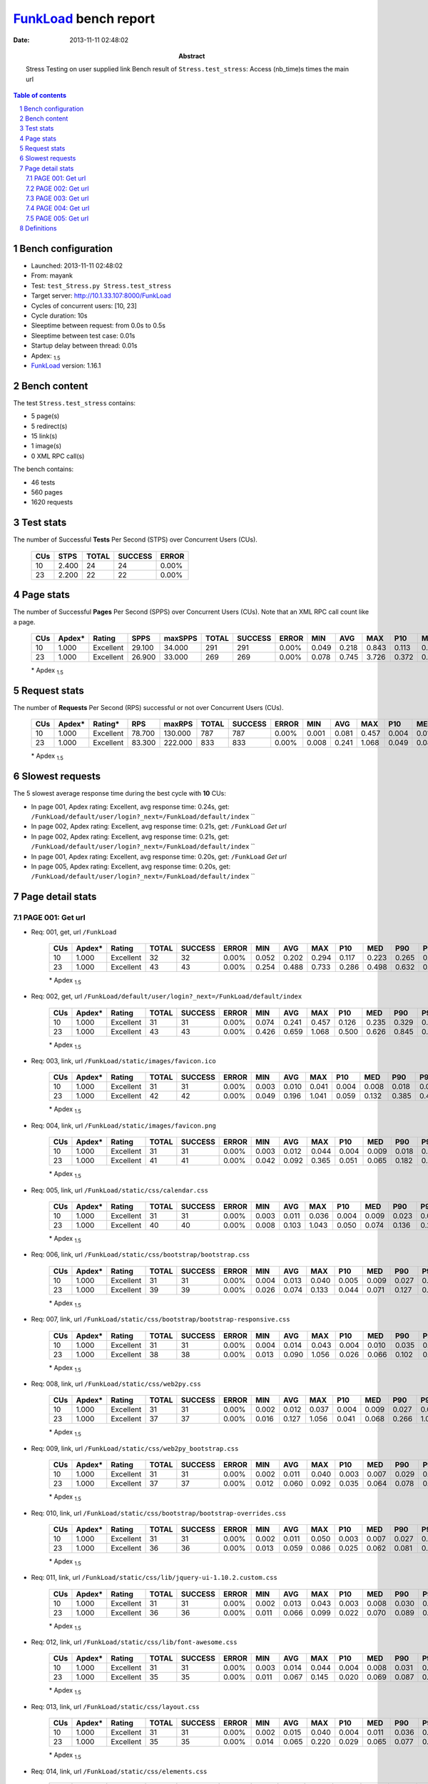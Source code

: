 ======================
FunkLoad_ bench report
======================


:date: 2013-11-11 02:48:02
:abstract: Stress Testing on user supplied link
           Bench result of ``Stress.test_stress``: 
           Access (nb_time)s times the main url

.. _FunkLoad: http://funkload.nuxeo.org/
.. sectnum::    :depth: 2
.. contents:: Table of contents
.. |APDEXT| replace:: \ :sub:`1.5`

Bench configuration
-------------------

* Launched: 2013-11-11 02:48:02
* From: mayank
* Test: ``test_Stress.py Stress.test_stress``
* Target server: http://10.1.33.107:8000/FunkLoad
* Cycles of concurrent users: [10, 23]
* Cycle duration: 10s
* Sleeptime between request: from 0.0s to 0.5s
* Sleeptime between test case: 0.01s
* Startup delay between thread: 0.01s
* Apdex: |APDEXT|
* FunkLoad_ version: 1.16.1


Bench content
-------------

The test ``Stress.test_stress`` contains: 

* 5 page(s)
* 5 redirect(s)
* 15 link(s)
* 1 image(s)
* 0 XML RPC call(s)

The bench contains:

* 46 tests
* 560 pages
* 1620 requests


Test stats
----------

The number of Successful **Tests** Per Second (STPS) over Concurrent Users (CUs).

 .. image:: tests.png

 ================== ================== ================== ================== ==================
                CUs               STPS              TOTAL            SUCCESS              ERROR
 ================== ================== ================== ================== ==================
                 10              2.400                 24                 24             0.00%
                 23              2.200                 22                 22             0.00%
 ================== ================== ================== ================== ==================



Page stats
----------

The number of Successful **Pages** Per Second (SPPS) over Concurrent Users (CUs).
Note that an XML RPC call count like a page.

 .. image:: pages_spps.png
 .. image:: pages.png

 ================== ================== ================== ================== ================== ================== ================== ================== ================== ================== ================== ================== ================== ================== ==================
                CUs             Apdex*             Rating               SPPS            maxSPPS              TOTAL            SUCCESS              ERROR                MIN                AVG                MAX                P10                MED                P90                P95
 ================== ================== ================== ================== ================== ================== ================== ================== ================== ================== ================== ================== ================== ================== ==================
                 10              1.000          Excellent             29.100             34.000                291                291             0.00%              0.049              0.218              0.843              0.113              0.201              0.322              0.357
                 23              1.000          Excellent             26.900             33.000                269                269             0.00%              0.078              0.745              3.726              0.372              0.593              1.786              2.005
 ================== ================== ================== ================== ================== ================== ================== ================== ================== ================== ================== ================== ================== ================== ==================

 \* Apdex |APDEXT|

Request stats
-------------

The number of **Requests** Per Second (RPS) successful or not over Concurrent Users (CUs).

 .. image:: requests_rps.png
 .. image:: requests.png

 ================== ================== ================== ================== ================== ================== ================== ================== ================== ================== ================== ================== ================== ================== ==================
                CUs             Apdex*            Rating*                RPS             maxRPS              TOTAL            SUCCESS              ERROR                MIN                AVG                MAX                P10                MED                P90                P95
 ================== ================== ================== ================== ================== ================== ================== ================== ================== ================== ================== ================== ================== ================== ==================
                 10              1.000          Excellent             78.700            130.000                787                787             0.00%              0.001              0.081              0.457              0.004              0.018              0.244              0.271
                 23              1.000          Excellent             83.300            222.000                833                833             0.00%              0.008              0.241              1.068              0.049              0.080              0.628              0.678
 ================== ================== ================== ================== ================== ================== ================== ================== ================== ================== ================== ================== ================== ================== ==================

 \* Apdex |APDEXT|

Slowest requests
----------------

The 5 slowest average response time during the best cycle with **10** CUs:

* In page 001, Apdex rating: Excellent, avg response time: 0.24s, get: ``/FunkLoad/default/user/login?_next=/FunkLoad/default/index``
  ``
* In page 002, Apdex rating: Excellent, avg response time: 0.21s, get: ``/FunkLoad``
  `Get url`
* In page 002, Apdex rating: Excellent, avg response time: 0.21s, get: ``/FunkLoad/default/user/login?_next=/FunkLoad/default/index``
  ``
* In page 001, Apdex rating: Excellent, avg response time: 0.20s, get: ``/FunkLoad``
  `Get url`
* In page 005, Apdex rating: Excellent, avg response time: 0.20s, get: ``/FunkLoad/default/user/login?_next=/FunkLoad/default/index``
  ``

Page detail stats
-----------------


PAGE 001: Get url
~~~~~~~~~~~~~~~~~

* Req: 001, get, url ``/FunkLoad``

     .. image:: request_001.001.png

     ================== ================== ================== ================== ================== ================== ================== ================== ================== ================== ================== ================== ==================
                    CUs             Apdex*             Rating              TOTAL            SUCCESS              ERROR                MIN                AVG                MAX                P10                MED                P90                P95
     ================== ================== ================== ================== ================== ================== ================== ================== ================== ================== ================== ================== ==================
                     10              1.000          Excellent                 32                 32             0.00%              0.052              0.202              0.294              0.117              0.223              0.265              0.270
                     23              1.000          Excellent                 43                 43             0.00%              0.254              0.488              0.733              0.286              0.498              0.632              0.705
     ================== ================== ================== ================== ================== ================== ================== ================== ================== ================== ================== ================== ==================

     \* Apdex |APDEXT|
* Req: 002, get, url ``/FunkLoad/default/user/login?_next=/FunkLoad/default/index``

     .. image:: request_001.002.png

     ================== ================== ================== ================== ================== ================== ================== ================== ================== ================== ================== ================== ==================
                    CUs             Apdex*             Rating              TOTAL            SUCCESS              ERROR                MIN                AVG                MAX                P10                MED                P90                P95
     ================== ================== ================== ================== ================== ================== ================== ================== ================== ================== ================== ================== ==================
                     10              1.000          Excellent                 31                 31             0.00%              0.074              0.241              0.457              0.126              0.235              0.329              0.401
                     23              1.000          Excellent                 43                 43             0.00%              0.426              0.659              1.068              0.500              0.626              0.845              0.897
     ================== ================== ================== ================== ================== ================== ================== ================== ================== ================== ================== ================== ==================

     \* Apdex |APDEXT|
* Req: 003, link, url ``/FunkLoad/static/images/favicon.ico``

     .. image:: request_001.003.png

     ================== ================== ================== ================== ================== ================== ================== ================== ================== ================== ================== ================== ==================
                    CUs             Apdex*             Rating              TOTAL            SUCCESS              ERROR                MIN                AVG                MAX                P10                MED                P90                P95
     ================== ================== ================== ================== ================== ================== ================== ================== ================== ================== ================== ================== ==================
                     10              1.000          Excellent                 31                 31             0.00%              0.003              0.010              0.041              0.004              0.008              0.018              0.021
                     23              1.000          Excellent                 42                 42             0.00%              0.049              0.196              1.041              0.059              0.132              0.385              0.417
     ================== ================== ================== ================== ================== ================== ================== ================== ================== ================== ================== ================== ==================

     \* Apdex |APDEXT|
* Req: 004, link, url ``/FunkLoad/static/images/favicon.png``

     .. image:: request_001.004.png

     ================== ================== ================== ================== ================== ================== ================== ================== ================== ================== ================== ================== ==================
                    CUs             Apdex*             Rating              TOTAL            SUCCESS              ERROR                MIN                AVG                MAX                P10                MED                P90                P95
     ================== ================== ================== ================== ================== ================== ================== ================== ================== ================== ================== ================== ==================
                     10              1.000          Excellent                 31                 31             0.00%              0.003              0.012              0.044              0.004              0.009              0.018              0.032
                     23              1.000          Excellent                 41                 41             0.00%              0.042              0.092              0.365              0.051              0.065              0.182              0.201
     ================== ================== ================== ================== ================== ================== ================== ================== ================== ================== ================== ================== ==================

     \* Apdex |APDEXT|
* Req: 005, link, url ``/FunkLoad/static/css/calendar.css``

     .. image:: request_001.005.png

     ================== ================== ================== ================== ================== ================== ================== ================== ================== ================== ================== ================== ==================
                    CUs             Apdex*             Rating              TOTAL            SUCCESS              ERROR                MIN                AVG                MAX                P10                MED                P90                P95
     ================== ================== ================== ================== ================== ================== ================== ================== ================== ================== ================== ================== ==================
                     10              1.000          Excellent                 31                 31             0.00%              0.003              0.011              0.036              0.004              0.009              0.023              0.026
                     23              1.000          Excellent                 40                 40             0.00%              0.008              0.103              1.043              0.050              0.074              0.136              0.211
     ================== ================== ================== ================== ================== ================== ================== ================== ================== ================== ================== ================== ==================

     \* Apdex |APDEXT|
* Req: 006, link, url ``/FunkLoad/static/css/bootstrap/bootstrap.css``

     .. image:: request_001.006.png

     ================== ================== ================== ================== ================== ================== ================== ================== ================== ================== ================== ================== ==================
                    CUs             Apdex*             Rating              TOTAL            SUCCESS              ERROR                MIN                AVG                MAX                P10                MED                P90                P95
     ================== ================== ================== ================== ================== ================== ================== ================== ================== ================== ================== ================== ==================
                     10              1.000          Excellent                 31                 31             0.00%              0.004              0.013              0.040              0.005              0.009              0.027              0.030
                     23              1.000          Excellent                 39                 39             0.00%              0.026              0.074              0.133              0.044              0.071              0.127              0.131
     ================== ================== ================== ================== ================== ================== ================== ================== ================== ================== ================== ================== ==================

     \* Apdex |APDEXT|
* Req: 007, link, url ``/FunkLoad/static/css/bootstrap/bootstrap-responsive.css``

     .. image:: request_001.007.png

     ================== ================== ================== ================== ================== ================== ================== ================== ================== ================== ================== ================== ==================
                    CUs             Apdex*             Rating              TOTAL            SUCCESS              ERROR                MIN                AVG                MAX                P10                MED                P90                P95
     ================== ================== ================== ================== ================== ================== ================== ================== ================== ================== ================== ================== ==================
                     10              1.000          Excellent                 31                 31             0.00%              0.004              0.014              0.043              0.004              0.010              0.035              0.041
                     23              1.000          Excellent                 38                 38             0.00%              0.013              0.090              1.056              0.026              0.066              0.102              0.126
     ================== ================== ================== ================== ================== ================== ================== ================== ================== ================== ================== ================== ==================

     \* Apdex |APDEXT|
* Req: 008, link, url ``/FunkLoad/static/css/web2py.css``

     .. image:: request_001.008.png

     ================== ================== ================== ================== ================== ================== ================== ================== ================== ================== ================== ================== ==================
                    CUs             Apdex*             Rating              TOTAL            SUCCESS              ERROR                MIN                AVG                MAX                P10                MED                P90                P95
     ================== ================== ================== ================== ================== ================== ================== ================== ================== ================== ================== ================== ==================
                     10              1.000          Excellent                 31                 31             0.00%              0.002              0.012              0.037              0.004              0.009              0.027              0.031
                     23              1.000          Excellent                 37                 37             0.00%              0.016              0.127              1.056              0.041              0.068              0.266              1.036
     ================== ================== ================== ================== ================== ================== ================== ================== ================== ================== ================== ================== ==================

     \* Apdex |APDEXT|
* Req: 009, link, url ``/FunkLoad/static/css/web2py_bootstrap.css``

     .. image:: request_001.009.png

     ================== ================== ================== ================== ================== ================== ================== ================== ================== ================== ================== ================== ==================
                    CUs             Apdex*             Rating              TOTAL            SUCCESS              ERROR                MIN                AVG                MAX                P10                MED                P90                P95
     ================== ================== ================== ================== ================== ================== ================== ================== ================== ================== ================== ================== ==================
                     10              1.000          Excellent                 31                 31             0.00%              0.002              0.011              0.040              0.003              0.007              0.029              0.033
                     23              1.000          Excellent                 37                 37             0.00%              0.012              0.060              0.092              0.035              0.064              0.078              0.085
     ================== ================== ================== ================== ================== ================== ================== ================== ================== ================== ================== ================== ==================

     \* Apdex |APDEXT|
* Req: 010, link, url ``/FunkLoad/static/css/bootstrap/bootstrap-overrides.css``

     .. image:: request_001.010.png

     ================== ================== ================== ================== ================== ================== ================== ================== ================== ================== ================== ================== ==================
                    CUs             Apdex*             Rating              TOTAL            SUCCESS              ERROR                MIN                AVG                MAX                P10                MED                P90                P95
     ================== ================== ================== ================== ================== ================== ================== ================== ================== ================== ================== ================== ==================
                     10              1.000          Excellent                 31                 31             0.00%              0.002              0.011              0.050              0.003              0.007              0.027              0.032
                     23              1.000          Excellent                 36                 36             0.00%              0.013              0.059              0.086              0.025              0.062              0.081              0.084
     ================== ================== ================== ================== ================== ================== ================== ================== ================== ================== ================== ================== ==================

     \* Apdex |APDEXT|
* Req: 011, link, url ``/FunkLoad/static/css/lib/jquery-ui-1.10.2.custom.css``

     .. image:: request_001.011.png

     ================== ================== ================== ================== ================== ================== ================== ================== ================== ================== ================== ================== ==================
                    CUs             Apdex*             Rating              TOTAL            SUCCESS              ERROR                MIN                AVG                MAX                P10                MED                P90                P95
     ================== ================== ================== ================== ================== ================== ================== ================== ================== ================== ================== ================== ==================
                     10              1.000          Excellent                 31                 31             0.00%              0.002              0.013              0.043              0.003              0.008              0.030              0.030
                     23              1.000          Excellent                 36                 36             0.00%              0.011              0.066              0.099              0.022              0.070              0.089              0.096
     ================== ================== ================== ================== ================== ================== ================== ================== ================== ================== ================== ================== ==================

     \* Apdex |APDEXT|
* Req: 012, link, url ``/FunkLoad/static/css/lib/font-awesome.css``

     .. image:: request_001.012.png

     ================== ================== ================== ================== ================== ================== ================== ================== ================== ================== ================== ================== ==================
                    CUs             Apdex*             Rating              TOTAL            SUCCESS              ERROR                MIN                AVG                MAX                P10                MED                P90                P95
     ================== ================== ================== ================== ================== ================== ================== ================== ================== ================== ================== ================== ==================
                     10              1.000          Excellent                 31                 31             0.00%              0.003              0.014              0.044              0.004              0.008              0.031              0.038
                     23              1.000          Excellent                 35                 35             0.00%              0.011              0.067              0.145              0.020              0.069              0.087              0.092
     ================== ================== ================== ================== ================== ================== ================== ================== ================== ================== ================== ================== ==================

     \* Apdex |APDEXT|
* Req: 013, link, url ``/FunkLoad/static/css/layout.css``

     .. image:: request_001.013.png

     ================== ================== ================== ================== ================== ================== ================== ================== ================== ================== ================== ================== ==================
                    CUs             Apdex*             Rating              TOTAL            SUCCESS              ERROR                MIN                AVG                MAX                P10                MED                P90                P95
     ================== ================== ================== ================== ================== ================== ================== ================== ================== ================== ================== ================== ==================
                     10              1.000          Excellent                 31                 31             0.00%              0.002              0.015              0.040              0.004              0.011              0.036              0.039
                     23              1.000          Excellent                 35                 35             0.00%              0.014              0.065              0.220              0.029              0.065              0.077              0.092
     ================== ================== ================== ================== ================== ================== ================== ================== ================== ================== ================== ================== ==================

     \* Apdex |APDEXT|
* Req: 014, link, url ``/FunkLoad/static/css/elements.css``

     .. image:: request_001.014.png

     ================== ================== ================== ================== ================== ================== ================== ================== ================== ================== ================== ================== ==================
                    CUs             Apdex*             Rating              TOTAL            SUCCESS              ERROR                MIN                AVG                MAX                P10                MED                P90                P95
     ================== ================== ================== ================== ================== ================== ================== ================== ================== ================== ================== ================== ==================
                     10              1.000          Excellent                 31                 31             0.00%              0.001              0.014              0.042              0.004              0.009              0.030              0.032
                     23              1.000          Excellent                 34                 34             0.00%              0.016              0.076              0.336              0.030              0.072              0.101              0.105
     ================== ================== ================== ================== ================== ================== ================== ================== ================== ================== ================== ================== ==================

     \* Apdex |APDEXT|
* Req: 015, link, url ``/FunkLoad/static/css/icons.css``

     .. image:: request_001.015.png

     ================== ================== ================== ================== ================== ================== ================== ================== ================== ================== ================== ================== ==================
                    CUs             Apdex*             Rating              TOTAL            SUCCESS              ERROR                MIN                AVG                MAX                P10                MED                P90                P95
     ================== ================== ================== ================== ================== ================== ================== ================== ================== ================== ================== ================== ==================
                     10              1.000          Excellent                 31                 31             0.00%              0.002              0.012              0.034              0.004              0.010              0.022              0.030
                     23              1.000          Excellent                 32                 32             0.00%              0.012              0.069              0.150              0.037              0.068              0.089              0.134
     ================== ================== ================== ================== ================== ================== ================== ================== ================== ================== ================== ================== ==================

     \* Apdex |APDEXT|
* Req: 016, link, url ``/FunkLoad/static/css/compiled/signin.css``

     .. image:: request_001.016.png

     ================== ================== ================== ================== ================== ================== ================== ================== ================== ================== ================== ================== ==================
                    CUs             Apdex*             Rating              TOTAL            SUCCESS              ERROR                MIN                AVG                MAX                P10                MED                P90                P95
     ================== ================== ================== ================== ================== ================== ================== ================== ================== ================== ================== ================== ==================
                     10              1.000          Excellent                 31                 31             0.00%              0.003              0.012              0.031              0.004              0.010              0.028              0.029
                     23              1.000          Excellent                 29                 29             0.00%              0.014              0.076              0.252              0.021              0.069              0.145              0.241
     ================== ================== ================== ================== ================== ================== ================== ================== ================== ================== ================== ================== ==================

     \* Apdex |APDEXT|
* Req: 017, link, url ``/FunkLoad/static/css/web2py_bootstrap_nojs.css``

     .. image:: request_001.017.png

     ================== ================== ================== ================== ================== ================== ================== ================== ================== ================== ================== ================== ==================
                    CUs             Apdex*             Rating              TOTAL            SUCCESS              ERROR                MIN                AVG                MAX                P10                MED                P90                P95
     ================== ================== ================== ================== ================== ================== ================== ================== ================== ================== ================== ================== ==================
                     10              1.000          Excellent                 31                 31             0.00%              0.002              0.011              0.040              0.004              0.008              0.025              0.034
                     23              1.000          Excellent                 27                 27             0.00%              0.017              0.087              0.310              0.030              0.068              0.226              0.240
     ================== ================== ================== ================== ================== ================== ================== ================== ================== ================== ================== ================== ==================

     \* Apdex |APDEXT|
* Req: 018, image, url ``/FunkLoad/static/img/Cloud.png``

     .. image:: request_001.018.png

     ================== ================== ================== ================== ================== ================== ================== ================== ================== ================== ================== ================== ==================
                    CUs             Apdex*             Rating              TOTAL            SUCCESS              ERROR                MIN                AVG                MAX                P10                MED                P90                P95
     ================== ================== ================== ================== ================== ================== ================== ================== ================== ================== ================== ================== ==================
                     10              1.000          Excellent                 31                 31             0.00%              0.002              0.011              0.041              0.004              0.007              0.024              0.035
                     23              1.000          Excellent                 26                 26             0.00%              0.027              0.090              0.340              0.036              0.066              0.156              0.335
     ================== ================== ================== ================== ================== ================== ================== ================== ================== ================== ================== ================== ==================

     \* Apdex |APDEXT|

PAGE 002: Get url
~~~~~~~~~~~~~~~~~

* Req: 001, get, url ``/FunkLoad``

     .. image:: request_002.001.png

     ================== ================== ================== ================== ================== ================== ================== ================== ================== ================== ================== ================== ==================
                    CUs             Apdex*             Rating              TOTAL            SUCCESS              ERROR                MIN                AVG                MAX                P10                MED                P90                P95
     ================== ================== ================== ================== ================== ================== ================== ================== ================== ================== ================== ================== ==================
                     10              1.000          Excellent                 30                 30             0.00%              0.070              0.209              0.339              0.083              0.231              0.290              0.304
                     23              1.000          Excellent                 23                 23             0.00%              0.078              0.364              0.614              0.106              0.322              0.587              0.603
     ================== ================== ================== ================== ================== ================== ================== ================== ================== ================== ================== ================== ==================

     \* Apdex |APDEXT|
* Req: 002, get, url ``/FunkLoad/default/user/login?_next=/FunkLoad/default/index``

     .. image:: request_002.002.png

     ================== ================== ================== ================== ================== ================== ================== ================== ================== ================== ================== ================== ==================
                    CUs             Apdex*             Rating              TOTAL            SUCCESS              ERROR                MIN                AVG                MAX                P10                MED                P90                P95
     ================== ================== ================== ================== ================== ================== ================== ================== ================== ================== ================== ================== ==================
                     10              1.000          Excellent                 30                 30             0.00%              0.049              0.207              0.337              0.075              0.232              0.307              0.326
                     23              1.000          Excellent                 23                 23             0.00%              0.124              0.481              0.648              0.309              0.527              0.630              0.630
     ================== ================== ================== ================== ================== ================== ================== ================== ================== ================== ================== ================== ==================

     \* Apdex |APDEXT|

PAGE 003: Get url
~~~~~~~~~~~~~~~~~

* Req: 001, get, url ``/FunkLoad``

     .. image:: request_003.001.png

     ================== ================== ================== ================== ================== ================== ================== ================== ================== ================== ================== ================== ==================
                    CUs             Apdex*             Rating              TOTAL            SUCCESS              ERROR                MIN                AVG                MAX                P10                MED                P90                P95
     ================== ================== ================== ================== ================== ================== ================== ================== ================== ================== ================== ================== ==================
                     10              1.000          Excellent                 30                 30             0.00%              0.059              0.179              0.304              0.096              0.171              0.261              0.277
                     23              1.000          Excellent                 23                 23             0.00%              0.400              0.523              0.710              0.420              0.514              0.630              0.646
     ================== ================== ================== ================== ================== ================== ================== ================== ================== ================== ================== ================== ==================

     \* Apdex |APDEXT|
* Req: 002, get, url ``/FunkLoad/default/user/login?_next=/FunkLoad/default/index``

     .. image:: request_003.002.png

     ================== ================== ================== ================== ================== ================== ================== ================== ================== ================== ================== ================== ==================
                    CUs             Apdex*             Rating              TOTAL            SUCCESS              ERROR                MIN                AVG                MAX                P10                MED                P90                P95
     ================== ================== ================== ================== ================== ================== ================== ================== ================== ================== ================== ================== ==================
                     10              1.000          Excellent                 30                 30             0.00%              0.096              0.190              0.340              0.130              0.166              0.300              0.322
                     23              1.000          Excellent                 23                 23             0.00%              0.518              0.637              0.742              0.540              0.639              0.710              0.738
     ================== ================== ================== ================== ================== ================== ================== ================== ================== ================== ================== ================== ==================

     \* Apdex |APDEXT|

PAGE 004: Get url
~~~~~~~~~~~~~~~~~

* Req: 001, get, url ``/FunkLoad``

     .. image:: request_004.001.png

     ================== ================== ================== ================== ================== ================== ================== ================== ================== ================== ================== ================== ==================
                    CUs             Apdex*             Rating              TOTAL            SUCCESS              ERROR                MIN                AVG                MAX                P10                MED                P90                P95
     ================== ================== ================== ================== ================== ================== ================== ================== ================== ================== ================== ================== ==================
                     10              1.000          Excellent                 28                 28             0.00%              0.091              0.171              0.272              0.098              0.169              0.244              0.244
                     23              1.000          Excellent                 23                 23             0.00%              0.506              0.591              0.755              0.523              0.581              0.665              0.676
     ================== ================== ================== ================== ================== ================== ================== ================== ================== ================== ================== ================== ==================

     \* Apdex |APDEXT|
* Req: 002, get, url ``/FunkLoad/default/user/login?_next=/FunkLoad/default/index``

     .. image:: request_004.002.png

     ================== ================== ================== ================== ================== ================== ================== ================== ================== ================== ================== ================== ==================
                    CUs             Apdex*             Rating              TOTAL            SUCCESS              ERROR                MIN                AVG                MAX                P10                MED                P90                P95
     ================== ================== ================== ================== ================== ================== ================== ================== ================== ================== ================== ================== ==================
                     10              1.000          Excellent                 28                 28             0.00%              0.099              0.192              0.279              0.125              0.203              0.271              0.276
                     23              1.000          Excellent                 23                 23             0.00%              0.518              0.618              0.728              0.563              0.630              0.673              0.723
     ================== ================== ================== ================== ================== ================== ================== ================== ================== ================== ================== ================== ==================

     \* Apdex |APDEXT|

PAGE 005: Get url
~~~~~~~~~~~~~~~~~

* Req: 001, get, url ``/FunkLoad``

     .. image:: request_005.001.png

     ================== ================== ================== ================== ================== ================== ================== ================== ================== ================== ================== ================== ==================
                    CUs             Apdex*             Rating              TOTAL            SUCCESS              ERROR                MIN                AVG                MAX                P10                MED                P90                P95
     ================== ================== ================== ================== ================== ================== ================== ================== ================== ================== ================== ================== ==================
                     10              1.000          Excellent                 27                 27             0.00%              0.102              0.177              0.337              0.107              0.164              0.260              0.270
                     23              1.000          Excellent                 23                 23             0.00%              0.388              0.599              0.747              0.516              0.605              0.714              0.736
     ================== ================== ================== ================== ================== ================== ================== ================== ================== ================== ================== ================== ==================

     \* Apdex |APDEXT|
* Req: 002, get, url ``/FunkLoad/default/user/login?_next=/FunkLoad/default/index``

     .. image:: request_005.002.png

     ================== ================== ================== ================== ================== ================== ================== ================== ================== ================== ================== ================== ==================
                    CUs             Apdex*             Rating              TOTAL            SUCCESS              ERROR                MIN                AVG                MAX                P10                MED                P90                P95
     ================== ================== ================== ================== ================== ================== ================== ================== ================== ================== ================== ================== ==================
                     10              1.000          Excellent                 25                 25             0.00%              0.125              0.196              0.336              0.135              0.186              0.279              0.313
                     23              1.000          Excellent                 22                 22             0.00%              0.502              0.607              0.767              0.511              0.612              0.701              0.744
     ================== ================== ================== ================== ================== ================== ================== ================== ================== ================== ================== ================== ==================

     \* Apdex |APDEXT|

Definitions
-----------

* CUs: Concurrent users or number of concurrent threads executing tests.
* Request: a single GET/POST/redirect/xmlrpc request.
* Page: a request with redirects and resource links (image, css, js) for an html page.
* STPS: Successful tests per second.
* SPPS: Successful pages per second.
* RPS: Requests per second, successful or not.
* maxSPPS: Maximum SPPS during the cycle.
* maxRPS: Maximum RPS during the cycle.
* MIN: Minimum response time for a page or request.
* AVG: Average response time for a page or request.
* MAX: Maximmum response time for a page or request.
* P10: 10th percentile, response time where 10 percent of pages or requests are delivered.
* MED: Median or 50th percentile, response time where half of pages or requests are delivered.
* P90: 90th percentile, response time where 90 percent of pages or requests are delivered.
* P95: 95th percentile, response time where 95 percent of pages or requests are delivered.
* Apdex T: Application Performance Index, 
  this is a numerical measure of user satisfaction, it is based
  on three zones of application responsiveness:

  - Satisfied: The user is fully productive. This represents the
    time value (T seconds) below which users are not impeded by
    application response time.

  - Tolerating: The user notices performance lagging within
    responses greater than T, but continues the process.

  - Frustrated: Performance with a response time greater than 4*T
    seconds is unacceptable, and users may abandon the process.

    By default T is set to 1.5s this means that response time between 0
    and 1.5s the user is fully productive, between 1.5 and 6s the
    responsivness is tolerating and above 6s the user is frustrated.

    The Apdex score converts many measurements into one number on a
    uniform scale of 0-to-1 (0 = no users satisfied, 1 = all users
    satisfied).

    Visit http://www.apdex.org/ for more information.
* Rating: To ease interpretation the Apdex
  score is also represented as a rating:

  - U for UNACCEPTABLE represented in gray for a score between 0 and 0.5 

  - P for POOR represented in red for a score between 0.5 and 0.7

  - F for FAIR represented in yellow for a score between 0.7 and 0.85

  - G for Good represented in green for a score between 0.85 and 0.94

  - E for Excellent represented in blue for a score between 0.94 and 1.

Report generated with FunkLoad_ 1.16.1, more information available on the `FunkLoad site <http://funkload.nuxeo.org/#benching>`_.